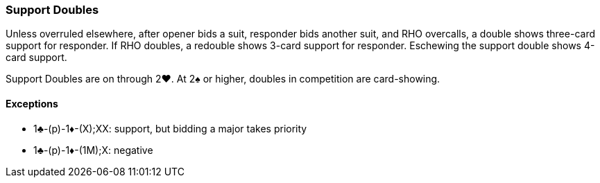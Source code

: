 ### Support Doubles
Unless overruled elsewhere, after opener bids a suit, 
responder bids another suit, and RHO overcalls, 
a double shows three-card support for responder. 
If RHO doubles, a redouble shows 3-card support for responder.
Eschewing the support double shows 4-card support.

Support Doubles are on through 2♥. 
At 2♠ or higher, doubles in competition are card-showing.

#### Exceptions
* 1♣-(p)-1♦-(X);XX: support, but bidding a major takes priority
* 1♣-(p)-1♦-(1M);X: negative
 